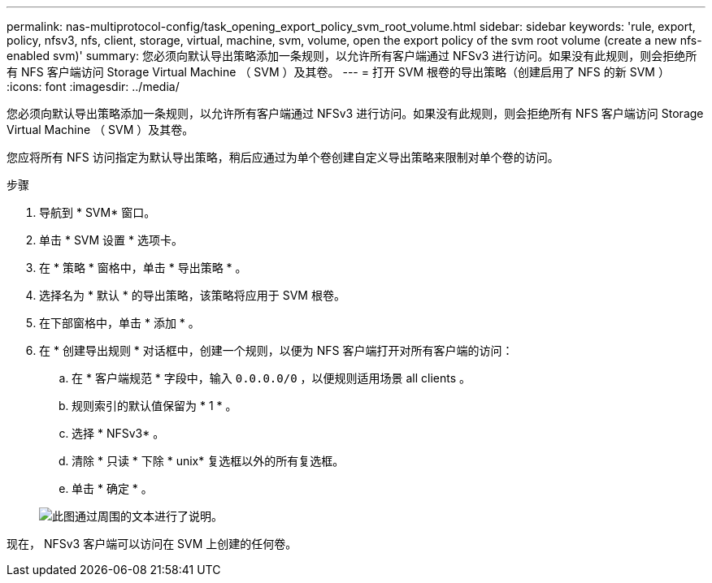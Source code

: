 ---
permalink: nas-multiprotocol-config/task_opening_export_policy_svm_root_volume.html 
sidebar: sidebar 
keywords: 'rule, export, policy, nfsv3, nfs, client, storage, virtual, machine, svm, volume, open the export policy of the svm root volume (create a new nfs-enabled svm)' 
summary: 您必须向默认导出策略添加一条规则，以允许所有客户端通过 NFSv3 进行访问。如果没有此规则，则会拒绝所有 NFS 客户端访问 Storage Virtual Machine （ SVM ）及其卷。 
---
= 打开 SVM 根卷的导出策略（创建启用了 NFS 的新 SVM ）
:icons: font
:imagesdir: ../media/


[role="lead"]
您必须向默认导出策略添加一条规则，以允许所有客户端通过 NFSv3 进行访问。如果没有此规则，则会拒绝所有 NFS 客户端访问 Storage Virtual Machine （ SVM ）及其卷。

您应将所有 NFS 访问指定为默认导出策略，稍后应通过为单个卷创建自定义导出策略来限制对单个卷的访问。

.步骤
. 导航到 * SVM* 窗口。
. 单击 * SVM 设置 * 选项卡。
. 在 * 策略 * 窗格中，单击 * 导出策略 * 。
. 选择名为 * 默认 * 的导出策略，该策略将应用于 SVM 根卷。
. 在下部窗格中，单击 * 添加 * 。
. 在 * 创建导出规则 * 对话框中，创建一个规则，以便为 NFS 客户端打开对所有客户端的访问：
+
.. 在 * 客户端规范 * 字段中，输入 `0.0.0.0/0` ，以便规则适用场景 all clients 。
.. 规则索引的默认值保留为 * 1 * 。
.. 选择 * NFSv3* 。
.. 清除 * 只读 * 下除 * unix* 复选框以外的所有复选框。
.. 单击 * 确定 * 。


+
image::../media/export_rule_for_root_volume_multi.gif[此图通过周围的文本进行了说明。]



现在， NFSv3 客户端可以访问在 SVM 上创建的任何卷。
